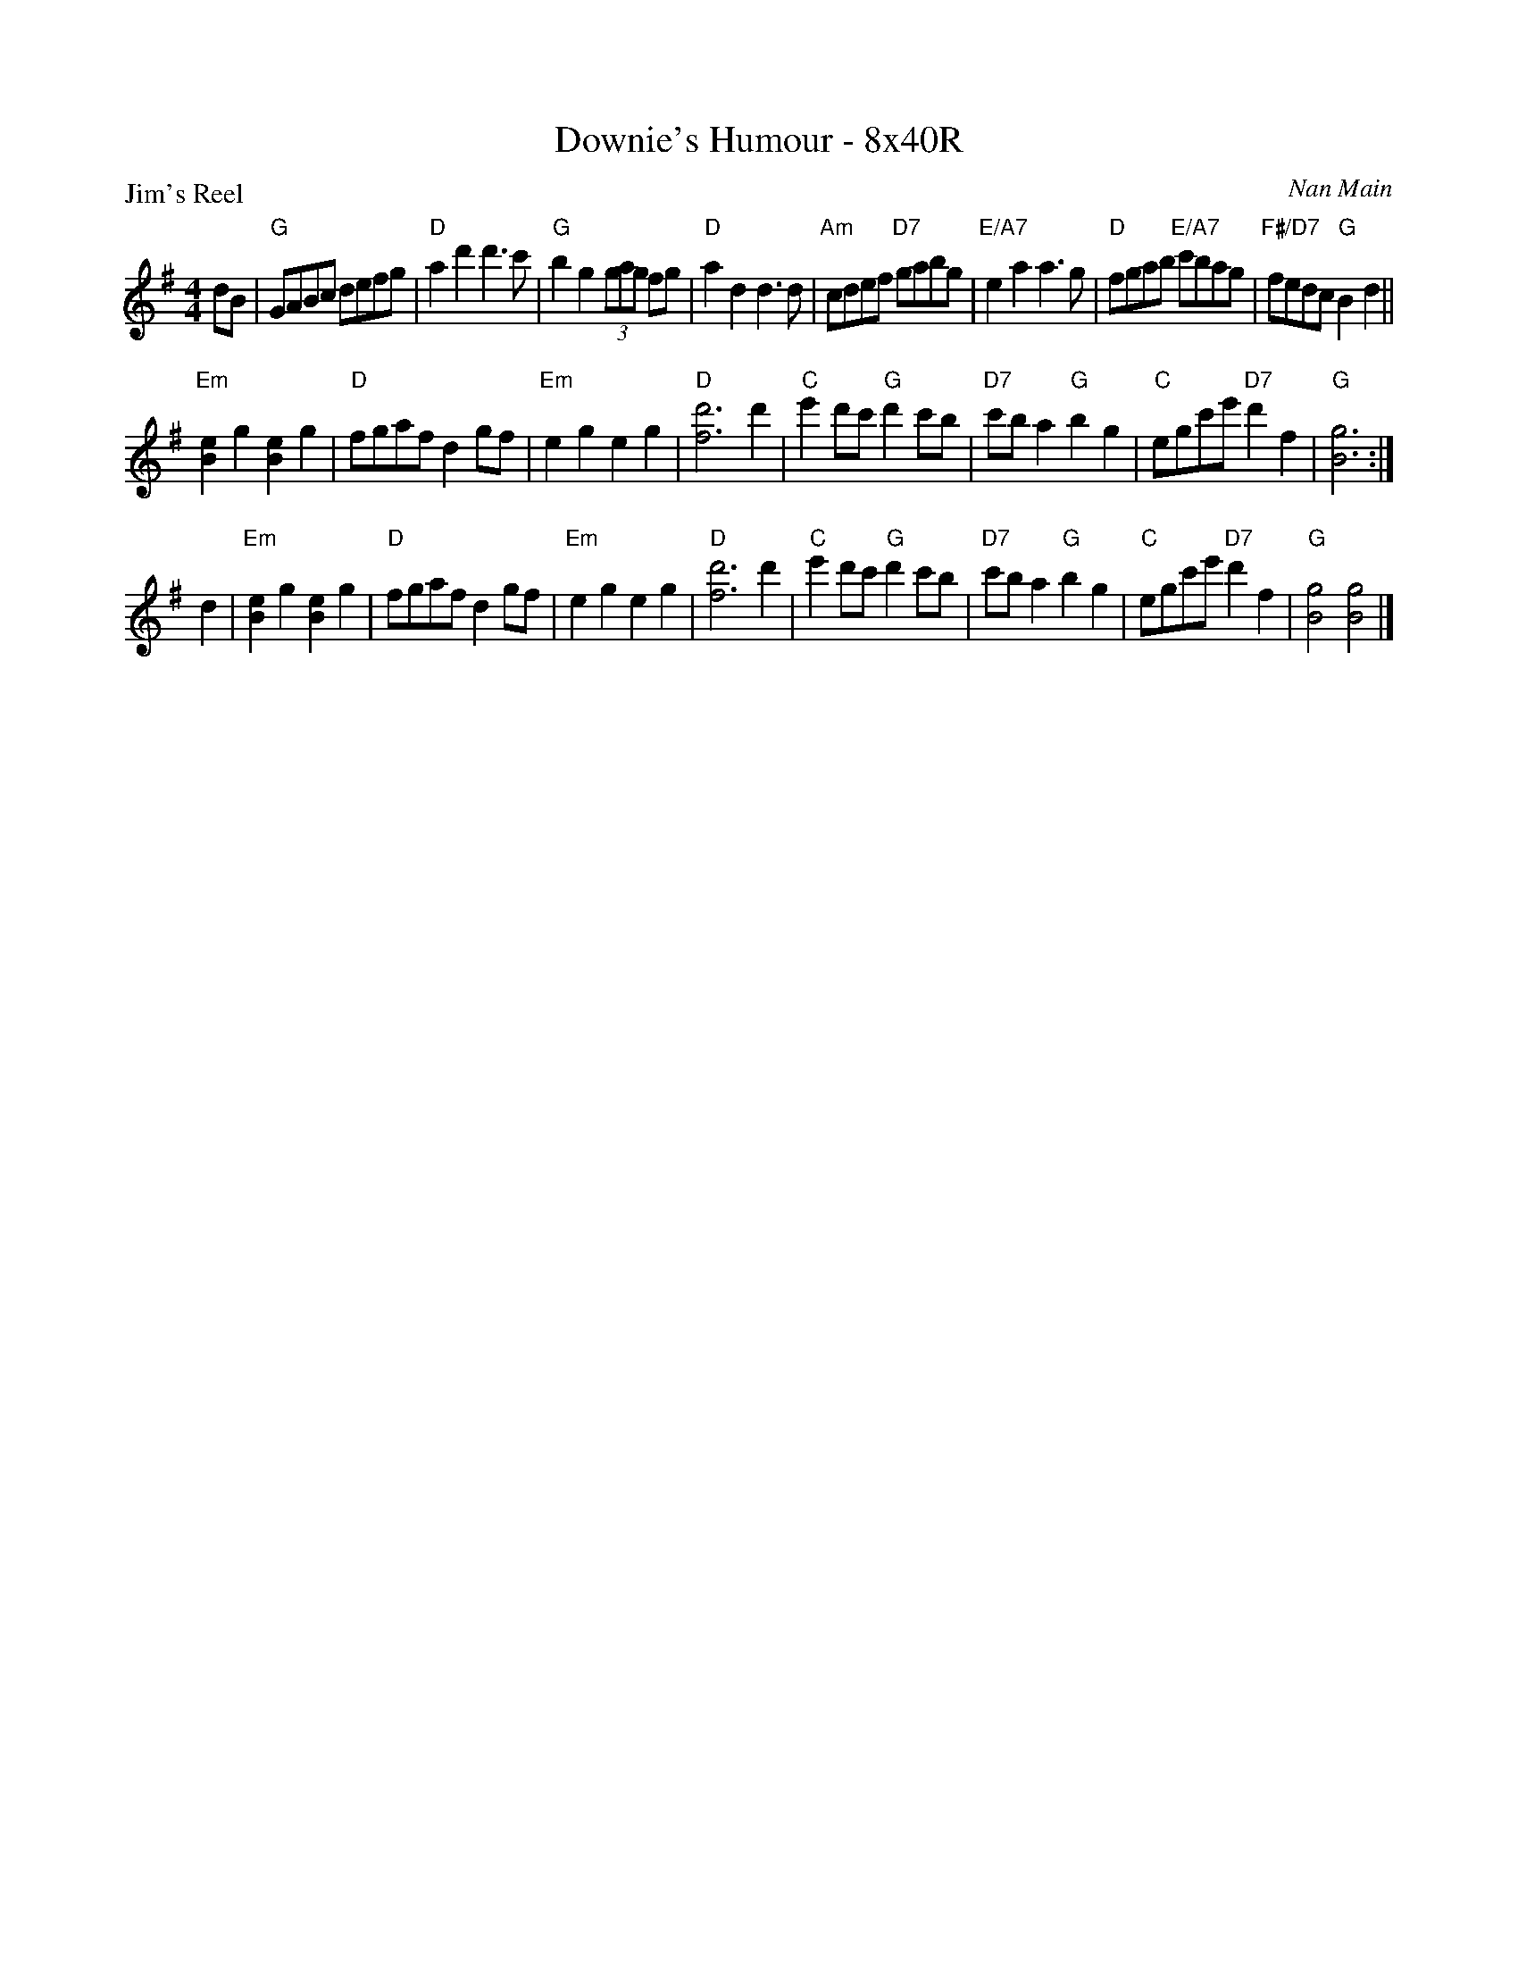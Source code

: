 X: 0112
T: Downie's Humour - 8x40R
P: Jim's Reel
C: Nan Main
B: Miss Milligan's Miscellany v.1 #0112
B: Originally Ours v.1 p.171 #MMM-0112
Z: 2020 John Chambers <jc:trillian.mit.edu>
M: 4/4
L: 1/8
R: reel
K: G
%
dB |\
"G"GABc defg | "D"a2d'2 d'3c' | "G"b2g2 (3gag fg | "D"a2d2 d3d |\
"Am"cdef "D7"gabg | "E/A7"e2a2 a3g | "D"fgab "E/A7"c'bag | "F#/D7"fedc "G"B2d2 ||
"Em"[e2B2]g2 [e2B2]g2 | "D"fgaf d2gf | "Em"e2g2 e2g2 | "D"[d'6f6] d'2 |\
"C"e'2d'c' "G"d'2c'b | "D7"c'ba2 "G"b2g2 | "C"egc'e' "D7"d'2f2 | "G"[g6B6] :|
d2 |\
"Em"[e2B2]g2 [e2B2]g2 | "D"fgaf d2gf | "Em"e2g2 e2g2 | "D"[d'6f6] d'2 |\
"C"e'2d'c' "G"d'2c'b | "D7"c'ba2 "G"b2g2 | "C"egc'e' "D7"d'2f2 | "G"[g4B4] [g4B4] |]
